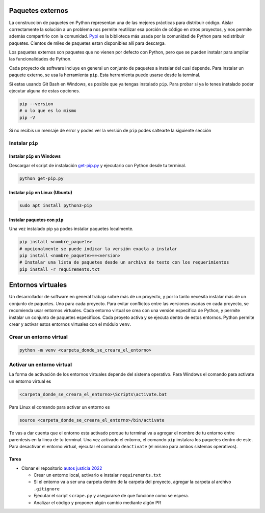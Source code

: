 Paquetes externos
=================

La construcción de paquetes en Python representan una de las mejores prácticas para
distribuir código. Aislar correctamente la solución a un problema nos permite reutilizar
esa porción de código en otros proyectos, y nos permite además compartirlo con la comunidad.  
`Pypi <https://pypi.org/>`_ es la biblioteca más usada por la comunidad de Python para
redistribuir paquetes. Cientos de miles de paquetes estan disponibles allí para descarga.   

Los paquetes externos son paquetes que no vienen por defecto con Python, pero que se
pueden instalar para ampliar las funcionalidades de Python.  

Cada proyecto de software incluye en general un conjunto de paquetes a instalar del cual depende.  
Para instalar un paquete externo, se usa la herramienta ``pip``. Esta herramienta puede usarse
desde la terminal.   

Si estas usando Git Bash en Windows, es posible que ya tengas instalado ``pip``.  
Para probar si ya lo tenes instalado poder ejecutar alguna de estas opciones.  

.. code-block:: bash

   pip --version
   # o lo que es lo mismo
   pip -V

Si no recibis un mensaje de error y podes ver la versión de ``pip`` podes saltearte la
siguiente sección

Instalar ``pip``
----------------

Instalar ``pip`` en Windows
~~~~~~~~~~~~~~~~~~~~~~~~~~~

Descargar el script de instalación `get-pip.py <https://bootstrap.pypa.io/get-pip.py>`_ y
ejecutarlo con Python desde tu terminal.  

.. code-block:: bash
   
   python get-pip.py

Instalar ``pip`` en Linux (Ubuntu)
~~~~~~~~~~~~~~~~~~~~~~~~~~~~~~~~~~

.. code-block:: bash

   sudo apt install python3-pip

Instalar paquetes con ``pip``
~~~~~~~~~~~~~~~~~~~~~~~~~~~~~

Una vez instalado pip ya podes instalar paquetes localmente.  

.. code-block:: bash

   pip install <nombre_paquete>
   # opcionalmente se puede indicar la versión exacta a instalar
   pip install <nombre_paquete>==<version>
   # Instalar una lista de paquetes desde un archivo de texto con los requerimientos
   pip install -r requirements.txt


Entornos virtuales
==================

Un desarrollador de software en general trabaja sobre más de un proyecto, y por lo tanto
necesita instalar más de un conjunto de paquetes. Uno para cada proyecto.  
Para evitar conflictos entre las versiones usadas en cada proyecto, se recomienda usar
entornos virtuales.  
Cada entorno virtual se crea con una versión específica de Python, y permite instalar
un conjunto de paquetes específicos.  
Cada proyeto activa y se ejecuta dentro de estos entornos.  
Python permite crear y activar estos entornos virtuales con el módulo ``venv``.  

Crear un entorno virtual
------------------------

.. code-block:: bash

   python -m venv <carpeta_donde_se_creara_el_entorno>


Activar un entorno virtual
--------------------------

La forma de activación de los entornos virtuales depende del sistema operativo.  
Para Windows el comando para activate un entorno virtual es

.. code-block:: bash
   
      <carpeta_donde_se_creara_el_entorno>\Scripts\activate.bat

Para Linux el comando para activar un entorno es

.. code-block:: bash

   source <carpeta_donde_se_creara_el_entorno>/bin/activate

Te vas a dar cuenta que el entorno esta activado porque tu terminal va a agregar
el nombre de tu entorno entre parentesis en la linea de tu terminal.  
Una vez activado el entorno, el comando ``pip`` instalara los paquetes dentro de este.  
Para desactivar el entorno virtual, ejecutar el comando ``deactivate`` (el mismo para
ambos sistemas operativos).  


Tarea
~~~~~~

*  Clonar el repositorio `autos justicia 2022 <https://github.com/avdata99/autos-justicia-cordoba-2022>`_

   *  Crear un entorno local, activarlo e instalar ``requirements.txt``
   *  Si el entorno va a ser una carpeta dentro de la carpeta del proyecto, agregar la
      carpeta al archivo ``.gitignore``
   *  Ejecutar el script ``scrape.py`` y asegurarse de que funcione como se espera.
   *  Analizar el código y proponer algún cambio mediante algún PR
